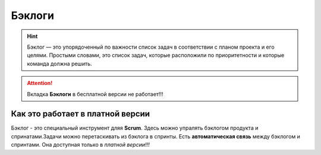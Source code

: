 Бэклоги
+++++++++

.. hint:: Бэклог — это упорядоченный по важности список задач в соответствии
    с планом проекта и его целями. Простыми словами, это список задач, которые
    расположили по приоритетности и которые команда должна решить. 

.. image:: /OpenProject_Description/pics/main_page_backlog.png

.. attention::  Вкладка **Бэклоги** в бесплатной версии не работает!!!

Как это работает в платной версии
----------------------------------

Бэклог - это специальный инструмент дляя **Scrum**. Здесь можно упралять
бэклогом продукта и спринатами.Задачи можно перетаскивать из бэклога в спринты.
Есть **автоматическая связь** между бэклогом и спринтами. Она доступная только в
*платной версии!!!*